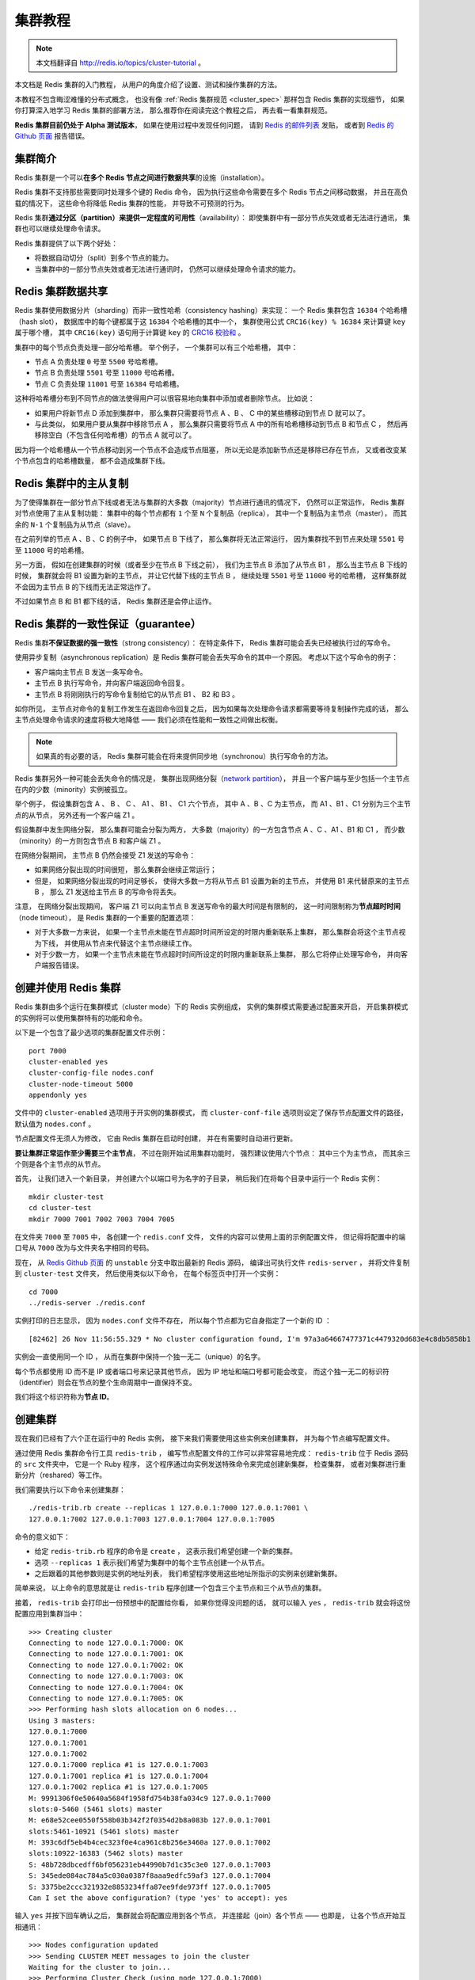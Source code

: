 .. _cluster_tutorial:

集群教程
=============

.. note::

    本文档翻译自 http://redis.io/topics/cluster-tutorial 。

本文档是 Redis 集群的入门教程，
从用户的角度介绍了设置、测试和操作集群的方法。

本教程不包含晦涩难懂的分布式概念，
也没有像 :ref:`Redis 集群规范 <cluster_spec>` 那样包含 Redis 集群的实现细节，
如果你打算深入地学习 Redis 集群的部署方法，
那么推荐你在阅读完这个教程之后，
再去看一看集群规范。

**Redis 集群目前仍处于 Alpha 测试版本**\ ，
如果在使用过程中发现任何问题，
请到 `Redis 的邮件列表 <https://groups.google.com/forum/?fromgroups#!forum/redis-db>`_ 发贴，
或者到 `Redis 的 Github 页面 <https://github.com/antirez/redis>`_ 报告错误。


集群简介
-------------------

Redis 集群是一个可以\ **在多个 Redis 节点之间进行数据共享**\ 的设施（installation）。

Redis 集群不支持那些需要同时处理多个键的 Redis 命令，
因为执行这些命令需要在多个 Redis 节点之间移动数据，
并且在高负载的情况下，
这些命令将降低 Redis 集群的性能，
并导致不可预测的行为。

Redis 集群\ **通过分区（partition）来提供一定程度的可用性**\ （availability）：
即使集群中有一部分节点失效或者无法进行通讯，
集群也可以继续处理命令请求。

Redis 集群提供了以下两个好处：

- 将数据自动切分（split）到多个节点的能力。

- 当集群中的一部分节点失效或者无法进行通讯时，
  仍然可以继续处理命令请求的能力。


Redis 集群数据共享
---------------------

Redis 集群使用数据分片（sharding）而非一致性哈希（consistency hashing）来实现：
一个 Redis 集群包含 ``16384`` 个哈希槽（hash slot），
数据库中的每个键都属于这 ``16384`` 个哈希槽的其中一个，
集群使用公式 ``CRC16(key) % 16384`` 来计算键 ``key`` 属于哪个槽，
其中 ``CRC16(key)`` 语句用于计算键 ``key`` 的 `CRC16 校验和 <http://zh.wikipedia.org/wiki/%E5%BE%AA%E7%92%B0%E5%86%97%E9%A4%98%E6%A0%A1%E9%A9%97>`_ 。

集群中的每个节点负责处理一部分哈希槽。
举个例子，
一个集群可以有三个哈希槽，
其中：

- 节点 A 负责处理 ``0`` 号至 ``5500`` 号哈希槽。

- 节点 B 负责处理 ``5501`` 号至 ``11000`` 号哈希槽。

- 节点 C 负责处理 ``11001`` 号至 ``16384`` 号哈希槽。

这种将哈希槽分布到不同节点的做法使得用户可以很容易地向集群中添加或者删除节点。
比如说：

- 如果用户将新节点 D 添加到集群中，
  那么集群只需要将节点 A 、B 、 C 中的某些槽移动到节点 D 就可以了。

- 与此类似，
  如果用户要从集群中移除节点 A ，
  那么集群只需要将节点 A 中的所有哈希槽移动到节点 B 和节点 C ，
  然后再移除空白（不包含任何哈希槽）的节点 A 就可以了。

因为将一个哈希槽从一个节点移动到另一个节点不会造成节点阻塞，
所以无论是添加新节点还是移除已存在节点，
又或者改变某个节点包含的哈希槽数量，
都不会造成集群下线。


Redis 集群中的主从复制
------------------------------

为了使得集群在一部分节点下线或者无法与集群的大多数（majority）节点进行通讯的情况下，
仍然可以正常运作，
Redis 集群对节点使用了主从复制功能：
集群中的每个节点都有 ``1`` 个至 ``N`` 个复制品（replica），
其中一个复制品为主节点（master），
而其余的 ``N-1`` 个复制品为从节点（slave）。

在之前列举的节点 A 、B 、C 的例子中，
如果节点 B 下线了，
那么集群将无法正常运行，
因为集群找不到节点来处理 ``5501`` 号至 ``11000`` 号的哈希槽。

另一方面，
假如在创建集群的时候（或者至少在节点 B 下线之前），
我们为主节点 B 添加了从节点 B1 ，
那么当主节点 B 下线的时候，
集群就会将 B1 设置为新的主节点，
并让它代替下线的主节点 B ，
继续处理 ``5501`` 号至 ``11000`` 号的哈希槽，
这样集群就不会因为主节点 B 的下线而无法正常运作了。

不过如果节点 B 和 B1 都下线的话，
Redis 集群还是会停止运作。


Redis 集群的一致性保证（guarantee）
---------------------------------------

Redis 集群\ **不保证数据的强一致性**\ （strong consistency）：
在特定条件下，
Redis 集群可能会丢失已经被执行过的写命令。

使用异步复制（asynchronous replication）是 Redis 集群可能会丢失写命令的其中一个原因。
考虑以下这个写命令的例子：

- 客户端向主节点 B 发送一条写命令。

- 主节点 B 执行写命令，并向客户端返回命令回复。

- 主节点 B 将刚刚执行的写命令复制给它的从节点 B1 、 B2 和 B3 。

如你所见，
主节点对命令的复制工作发生在返回命令回复之后，
因为如果每次处理命令请求都需要等待复制操作完成的话，
那么主节点处理命令请求的速度将极大地降低 ——
我们必须在性能和一致性之间做出权衡。

..  这里的比喻似乎不太准确，而且不影响中心思想，忽略不译。
    This is very similar 
    to what happens 
    with most databases 
    that are configured to flush data to disk every second,
    so it is a scenario you are already able to reason about 
    because of past experiences 
    with traditional database systems 
    not involving distributed systems.

    Similarly you can improve consistency 
    by forcing the database to flush data on disk 
    before replying to the client,
    but this usually results into prohibitively low performances.

.. note::

    如果真的有必要的话，
    Redis 集群可能会在将来提供同步地（synchronou）执行写命令的方法。

Redis 集群另外一种可能会丢失命令的情况是，
集群出现网络分裂（\ `network partition <http://en.wikipedia.org/wiki/Network_partition>`_\ ），
并且一个客户端与至少包括一个主节点在内的少数（minority）实例被孤立。

举个例子，
假设集群包含 A 、 B 、 C 、 A1 、 B1 、 C1 六个节点，
其中 A 、B 、C 为主节点，
而 A1 、B1 、C1 分别为三个主节点的从节点，
另外还有一个客户端 Z1 。

假设集群中发生网络分裂，
那么集群可能会分裂为两方，
大多数（majority）的一方包含节点 A 、C 、A1 、B1 和 C1 ，
而少数（minority）的一方则包含节点 B 和客户端 Z1 。

在网络分裂期间，
主节点 B 仍然会接受 Z1 发送的写命令：

- 如果网络分裂出现的时间很短，
  那么集群会继续正常运行；

- 但是，
  如果网络分裂出现的时间足够长，
  使得大多数一方将从节点 B1 设置为新的主节点，
  并使用 B1 来代替原来的主节点 B ，
  那么 Z1 发送给主节点 B 的写命令将丢失。

注意，
在网络分裂出现期间，
客户端 Z1 可以向主节点 B 发送写命令的最大时间是有限制的，
这一时间限制称为\ **节点超时时间**\ （node timeout），
是 Redis 集群的一个重要的配置选项：

- 对于大多数一方来说，
  如果一个主节点未能在节点超时时间所设定的时限内重新联系上集群，
  那么集群会将这个主节点视为下线，
  并使用从节点来代替这个主节点继续工作。

- 对于少数一方，
  如果一个主节点未能在节点超时时间所设定的时限内重新联系上集群，
  那么它将停止处理写命令，
  并向客户端报告错误。


创建并使用 Redis 集群
-----------------------------------------

Redis 集群由多个运行在集群模式（cluster mode）下的 Redis 实例组成，
实例的集群模式需要通过配置来开启，
开启集群模式的实例将可以使用集群特有的功能和命令。

以下是一个包含了最少选项的集群配置文件示例：

::

    port 7000
    cluster-enabled yes
    cluster-config-file nodes.conf
    cluster-node-timeout 5000
    appendonly yes

文件中的 ``cluster-enabled`` 选项用于开实例的集群模式，
而 ``cluster-conf-file`` 选项则设定了保存节点配置文件的路径，
默认值为 ``nodes.conf`` 。

节点配置文件无须人为修改，
它由 Redis 集群在启动时创建，
并在有需要时自动进行更新。

**要让集群正常运作至少需要三个主节点**\ ，
不过在刚开始试用集群功能时，
强烈建议使用六个节点：
其中三个为主节点，
而其余三个则是各个主节点的从节点。

首先，
让我们进入一个新目录，
并创建六个以端口号为名字的子目录，
稍后我们在将每个目录中运行一个 Redis 实例：

::

    mkdir cluster-test
    cd cluster-test
    mkdir 7000 7001 7002 7003 7004 7005

在文件夹 ``7000`` 至 ``7005`` 中，
各创建一个 ``redis.conf`` 文件，
文件的内容可以使用上面的示例配置文件，
但记得将配置中的端口号从 ``7000`` 改为与文件夹名字相同的号码。

现在，
从 `Redis Github 页面 <https://github.com/antirez/redis>`_ 的 ``unstable`` 分支中取出最新的 Redis 源码，
编译出可执行文件 ``redis-server`` ，
并将文件复制到 ``cluster-test`` 文件夹，
然后使用类似以下命令，
在每个标签页中打开一个实例：

::

    cd 7000
    ../redis-server ./redis.conf

实例打印的日志显示，
因为 ``nodes.conf`` 文件不存在，
所以每个节点都为它自身指定了一个新的 ID ：

::

    [82462] 26 Nov 11:56:55.329 * No cluster configuration found, I'm 97a3a64667477371c4479320d683e4c8db5858b1

实例会一直使用同一个 ID ，
从而在集群中保持一个独一无二（unique）的名字。

每个节点都使用 ID 而不是 IP 或者端口号来记录其他节点，
因为 IP 地址和端口号都可能会改变，
而这个独一无二的标识符（identifier）则会在节点的整个生命周期中一直保持不变。

我们将这个标识符称为\ **节点 ID**\ 。


创建集群
----------------------------

现在我们已经有了六个正在运行中的 Redis 实例，
接下来我们需要使用这些实例来创建集群，
并为每个节点编写配置文件。

通过使用 Redis 集群命令行工具 ``redis-trib`` ，
编写节点配置文件的工作可以非常容易地完成：
``redis-trib`` 位于 Redis 源码的 ``src`` 文件夹中，
它是一个 Ruby 程序，
这个程序通过向实例发送特殊命令来完成创建新集群，
检查集群，
或者对集群进行重新分片（reshared）等工作。

我们需要执行以下命令来创建集群：

::

    ./redis-trib.rb create --replicas 1 127.0.0.1:7000 127.0.0.1:7001 \
    127.0.0.1:7002 127.0.0.1:7003 127.0.0.1:7004 127.0.0.1:7005

命令的意义如下：

- 给定 ``redis-trib.rb`` 程序的命令是 ``create`` ，
  这表示我们希望创建一个新的集群。

- 选项 ``--replicas 1`` 表示我们希望为集群中的每个主节点创建一个从节点。

- 之后跟着的其他参数则是实例的地址列表，
  我们希望程序使用这些地址所指示的实例来创建新集群。

简单来说，
以上命令的意思就是让 ``redis-trib`` 程序创建一个包含三个主节点和三个从节点的集群。

接着，
``redis-trib`` 会打印出一份预想中的配置给你看，
如果你觉得没问题的话，
就可以输入 ``yes`` ，
``redis-trib`` 就会将这份配置应用到集群当中：

::

    >>> Creating cluster
    Connecting to node 127.0.0.1:7000: OK
    Connecting to node 127.0.0.1:7001: OK
    Connecting to node 127.0.0.1:7002: OK
    Connecting to node 127.0.0.1:7003: OK
    Connecting to node 127.0.0.1:7004: OK
    Connecting to node 127.0.0.1:7005: OK
    >>> Performing hash slots allocation on 6 nodes...
    Using 3 masters:
    127.0.0.1:7000
    127.0.0.1:7001
    127.0.0.1:7002
    127.0.0.1:7000 replica #1 is 127.0.0.1:7003
    127.0.0.1:7001 replica #1 is 127.0.0.1:7004
    127.0.0.1:7002 replica #1 is 127.0.0.1:7005
    M: 9991306f0e50640a5684f1958fd754b38fa034c9 127.0.0.1:7000
    slots:0-5460 (5461 slots) master
    M: e68e52cee0550f558b03b342f2f0354d2b8a083b 127.0.0.1:7001
    slots:5461-10921 (5461 slots) master
    M: 393c6df5eb4b4cec323f0e4ca961c8b256e3460a 127.0.0.1:7002
    slots:10922-16383 (5462 slots) master
    S: 48b728dbcedff6bf056231eb44990b7d1c35c3e0 127.0.0.1:7003
    S: 345ede084ac784a5c030a0387f8aaa9edfc59af3 127.0.0.1:7004
    S: 3375be2ccc321932e8853234ffa87ee9fde973ff 127.0.0.1:7005
    Can I set the above configuration? (type 'yes' to accept): yes

输入 ``yes`` 并按下回车确认之后，
集群就会将配置应用到各个节点，
并连接起（join）各个节点 ——
也即是，
让各个节点开始互相通讯：

::

    >>> Nodes configuration updated
    >>> Sending CLUSTER MEET messages to join the cluster
    Waiting for the cluster to join...
    >>> Performing Cluster Check (using node 127.0.0.1:7000)
    M: 9991306f0e50640a5684f1958fd754b38fa034c9 127.0.0.1:7000
    slots:0-5460 (5461 slots) master
    M: e68e52cee0550f558b03b342f2f0354d2b8a083b 127.0.0.1:7001
    slots:5461-10921 (5461 slots) master
    M: 393c6df5eb4b4cec323f0e4ca961c8b256e3460a 127.0.0.1:7002
    slots:10922-16383 (5462 slots) master
    M: 48b728dbcedff6bf056231eb44990b7d1c35c3e0 127.0.0.1:7003
    slots: (0 slots) master
    M: 345ede084ac784a5c030a0387f8aaa9edfc59af3 127.0.0.1:7004
    slots: (0 slots) master
    M: 3375be2ccc321932e8853234ffa87ee9fde973ff 127.0.0.1:7005
    slots: (0 slots) master
    [OK] All nodes agree about slots configuration.

如果一切正常的话，
``redis-trib`` 将输出以下信息：

::

    >>> Check for open slots...
    >>> Check slots coverage...
    [OK] All 16384 slots covered.

这表示集群中的 ``16384`` 个槽都有至少一个主节点在处理，
集群运作正常。


集群的客户端
----------------------------------

Redis 集群现阶段的一个问题是客户端实现很少。
以下是一些我知道的实现：

- ``redis-rb-cluster`` 是我（@antirez）编写的 Ruby 实现，
  用于作为其他实现的参考。
  该实现是对 ``redis-rb`` 的一个简单包装，
  高效地实现了与集群进行通讯所需的最少语义（semantic）。

- ``redis-py-cluster`` 看上去是 ``redis-rb-cluster`` 的一个 Python 版本，
  这个项目有一段时间没有更新了（最后一次提交是在六个月之前），
  不过可以将这个项目用作学习集群的起点。
  
- 流行的 Predis 曾经对早期的 Redis 集群有过一定的支持，
  但我不确定它对集群的支持是否完整，
  也不清楚它是否和最新版本的 Redis 集群兼容
  （因为新版的 Redis 集群将槽的数量从 4k 改为 16k 了）。

- Redis ``unstable`` 分支中的 ``redis-cli`` 程序实现了非常基本的集群支持，
  可以使用命令 ``redis-cli -c`` 来启动。

测试 Redis 集群比较简单的办法就是使用 ``redis-rb-cluster`` 或者 ``redis-cli`` ，
接下来我们将使用 ``redis-cli`` 为例来进行演示：

::

    $ redis-cli -c -p 7000
    redis 127.0.0.1:7000> set foo bar
    -> Redirected to slot [12182] located at 127.0.0.1:7002
    OK

    redis 127.0.0.1:7002> set hello world
    -> Redirected to slot [866] located at 127.0.0.1:7000
    OK

    redis 127.0.0.1:7000> get foo
    -> Redirected to slot [12182] located at 127.0.0.1:7002
    "bar"

    redis 127.0.0.1:7000> get hello
    -> Redirected to slot [866] located at 127.0.0.1:7000
    "world"

``redis-cli`` 对集群的支持是非常基本的，
所以它总是依靠 Redis 集群节点来将它转向（redirect）至正确的节点。

一个真正的（serious）集群客户端应该做得比这更好：
它应该用缓存记录起哈希槽与节点地址之间的映射（map），
从而直接将命令发送到正确的节点上面。

这种映射只会在集群的配置出现某些修改时变化，
比如说，
在一次故障转移（failover）之后，
或者系统管理员通过添加节点或移除节点来修改了集群的布局（layout）之后，
诸如此类。


使用 ``redis-rb-cluster`` 编写一个示例应用
--------------------------------------------------

在展示如何使用集群进行故障转移、重新分片等操作之前，
我们需要创建一个示例应用，
了解一些与 Redis 集群客户端进行交互的基本方法。

在运行示例应用的过程中，
我们会尝试让节点进入失效状态，
又或者开始一次重新分片，
以此来观察 Redis 集群在真实世界运行时的表现，
并且为了让这个示例尽可能地有用，
我们会让这个应用向集群进行写操作。

本节将通过两个示例应用来展示 ``redis-rb-cluster`` 的基本用法，
以下是本节的第一个示例应用，
它是一个名为 `example.rb <https://github.com/antirez/redis-rb-cluster/blob/master/cluster.rb>`_ 的文件，
包含在\ `redis-rb-cluster 项目里面 <https://github.com/antirez/redis-rb-cluster>`_\ ：

.. code-block:: ruby
    :linenos:

    require './cluster'

    startup_nodes = [
        {:host => "127.0.0.1", :port => 7000},
        {:host => "127.0.0.1", :port => 7001}
    ]
    rc = RedisCluster.new(startup_nodes,32,:timeout => 0.1)

    last = false

    while not last
        begin
            last = rc.get("__last__")
            last = 0 if !last
        rescue => e
            puts "error #{e.to_s}"
            sleep 1
        end
    end

    ((last.to_i+1)..1000000000).each{|x|
        begin
            rc.set("foo#{x}",x)
            puts rc.get("foo#{x}")
            rc.set("__last__",x)
        rescue => e
            puts "error #{e.to_s}"
        end
        sleep 0.1
    }

这个应用所做的工作非常简单：
它不断地以 ``foo<number>`` 为键，
``number`` 为值，
使用 :ref:`SET` 命令向数据库设置键值对。

如果我们执行这个应用的话，
应用将按顺序执行以下命令：

- ``SET foo0 0``

- ``SET foo1 1``

- ``SET foo2 2``

- 诸如此类。。。

代码中的每个集群操作都使用一个 ``begin`` 和 ``rescue`` 代码块（block）包裹着，
因为我们希望在代码出错时，
将错误打印到终端上面，
而不希望应用因为异常（exception）而退出。

代码的\ **第七行**\ 是代码中第一个有趣的地方，
它创建了一个 Redis 集群对象，
其中创建对象所使用的参数及其意义如下：

- 第一个参数是记录了启动节点的 ``startup_nodes`` 列表，
  列表中包含了两个集群节点的地址。

- 第二个参数指定了对于集群中的各个不同的节点，
  Redis 集群对象可以获得（take）的最大连接数
  （maximum number of connections this object is allowed to take）。

- 第三个参数 ``timeout`` 指定了一个命令在执行多久之后，
  才会被看作是执行失败。

记住，
启动列表中并不需要包含所有集群节点的地址，
但这些地址中至少要有一个是有效的（reachable）：
一旦 ``redis-rb-cluster`` 成功连接上集群中的某个节点时，
集群节点列表就会被自动更新，
任何真正的（serious）的集群客户端都应该这样做。

现在，
程序创建的 Redis 集群对象实例被保存到 ``rc`` 变量里面，
我们可以将这个对象当作普通 Redis 对象实例来使用。

在\ **十一至十九行**\ ，
我们先尝试阅读计数器中的值，
如果计数器不存在的话，
我们才将计数器初始化为 ``0`` ：
通过将计数值保存到 Redis 的计数器里面，
我们可以在示例重启之后，
仍然继续之前的执行过程，
而不必每次重启之后都从 ``foo0`` 开始重新设置键值对。

为了让程序在集群下线的情况下，
仍然不断地尝试读取计数器的值，
我们将读取操作包含在了一个 ``while`` 循环里面，
一般的应用程序并不需要如此小心。

**二十一至三十行**\ 是程序的主循环，
这个循环负责设置键值对，
并在设置出错时打印错误信息。

程序在主循环的末尾添加了一个 ``sleep`` 调用，
让写操作的执行速度变慢，
帮助执行示例的人更容易看清程序的输出。

..  省略了翻译其中的 In you tests ...
    In your tests you can remove the sleep 
    if you want to write to the cluster as fast as possible 
    (relatively to the fact that 
    this is a busy loop without real parallelism of course,
    so you'll get the usually 10k ops/second 
    in the best of the conditions).

执行 ``example.rb`` 程序将产生以下输出：

::

    ruby ./example.rb
    1
    2
    3
    4
    5
    6
    7
    8
    9
    ...

这个程序并不是十分有趣，
稍后我们就会看到一个更有趣的集群应用示例，
不过在此之前，
让我们先使用这个示例来演示集群的重新分片操作。


对集群进行重新分片
---------------------------

现在，
让我们来试试对集群进行重新分片操作。

在执行重新分片的过程中，
请让你的 ``example.rb`` 程序处于运行状态，
这样你就会看到，
重新分片并不会对正在运行的集群程序产生任何影响，
你也可以考虑将 ``example.rb`` 中的 ``sleep`` 调用删掉，
从而让重新分片操作在近乎真实的写负载下执行。

重新分片操作基本上就是将某些节点上的哈希槽移动到另外一些节点上面，
和创建集群一样，
重新分片也可以使用 ``redis-trib`` 程序来执行。

执行以下命令可以开始一次重新分片操作：

::

    $ ./redis-trib.rb reshard 127.0.0.1:7000

你只需要指定集群中其中一个节点的地址，
``redis-trib`` 就会自动找到集群中的其他节点。

目前 ``redis-trib`` 只能在管理员的协助下完成重新分片的工作，
要让 ``redis-trib`` 自动将哈希槽从一个节点移动到另一个节点，
目前来说还做不到
（不过实现这个功能并不难）。

执行 ``redis-trib`` 的第一步就是设定你打算移动的哈希槽的数量：

::

    $ ./redis-trib.rb reshard 127.0.0.1:7000
    Connecting to node 127.0.0.1:7000: OK
    Connecting to node 127.0.0.1:7002: OK
    Connecting to node 127.0.0.1:7005: OK
    Connecting to node 127.0.0.1:7001: OK
    Connecting to node 127.0.0.1:7003: OK
    Connecting to node 127.0.0.1:7004: OK
    >>> Performing Cluster Check (using node 127.0.0.1:7000)
    M: 9991306f0e50640a5684f1958fd754b38fa034c9 127.0.0.1:7000
    slots:0-5460 (5461 slots) master
    M: 393c6df5eb4b4cec323f0e4ca961c8b256e3460a 127.0.0.1:7002
    slots:10922-16383 (5462 slots) master
    S: 3375be2ccc321932e8853234ffa87ee9fde973ff 127.0.0.1:7005
    slots: (0 slots) slave
    M: e68e52cee0550f558b03b342f2f0354d2b8a083b 127.0.0.1:7001
    slots:5461-10921 (5461 slots) master
    S: 48b728dbcedff6bf056231eb44990b7d1c35c3e0 127.0.0.1:7003
    slots: (0 slots) slave
    S: 345ede084ac784a5c030a0387f8aaa9edfc59af3 127.0.0.1:7004
    slots: (0 slots) slave
    [OK] All nodes agree about slots configuration.
    >>> Check for open slots...
    >>> Check slots coverage...
    [OK] All 16384 slots covered.
    How many slots do you want to move (from 1 to 16384)? 1000

我们将打算移动的槽数量设置为 ``1000`` 个，
如果 ``example.rb`` 程序一直运行着的话，
现在 ``1000`` 个槽里面应该有不少键了。

除了移动的哈希槽数量之外，
``redis-trib`` 还需要知道重新分片的目标（target node），
也即是，
负责接收这 ``1000`` 个哈希槽的节点。

指定目标需要使用节点的 ID ，
而不是 IP 地址和端口。
比如说，
我们打算使用集群的第一个主节点来作为目标，
它的 IP 地址和端口是 ``127.0.0.1:7000`` ，
而节点 ID 则是 ``9991306f0e50640a5684f1958fd754b38fa034c9`` ，
那么我们应该向 ``redis-trib`` 提供节点的 ID ：

::

    $ ./redis-trib.rb reshard 127.0.0.1:7000
    ...
    What is the receiving node ID? 9991306f0e50640a5684f1958fd754b38fa034c9

.. note::

    ``redis-trib`` 会打印出集群中所有节点的 ID ，
    并且我们也可以通过执行以下命令来获得节点的运行 ID ：

    ::

        $ ./redis-cli -p 7000 cluster nodes | grep myself
        9991306f0e50640a5684f1958fd754b38fa034c9 :0 myself,master - 0 0 0 connected 0-5460

接着，
``redis-trib`` 会向你询问重新分片的源节点（source node），
也即是，
要从哪个节点中取出 ``1000`` 个哈希槽，
并将这些槽移动到目标节点上面。

如果我们不打算从特定的节点上取出指定数量的哈希槽，
那么可以向 ``redis-trib`` 输入 ``all`` ，
这样的话，
集群中的所有主节点都会成为源节点，
``redis-trib`` 将从各个源节点中各取出一部分哈希槽，
凑够 ``1000`` 个，
然后移动到目标节点上面：

::

    $ ./redis-trib.rb reshard 127.0.0.1:7000
    ...
    Please enter all the source node IDs.
    Type 'all' to use all the nodes as source nodes for the hash slots.
    Type 'done' once you entered all the source nodes IDs.
    Source node #1:all

输入 ``all`` 并按下回车之后，
``redis-trib`` 将打印出哈希槽的移动计划，
如果你觉得没问题的话，
就可以输入 ``yes`` 并再次按下回车：

::

    $ ./redis-trib.rb reshard 127.0.0.1:7000
    ...
    Moving slot 11421 from 393c6df5eb4b4cec323f0e4ca961c8b256e3460a
    Moving slot 11422 from 393c6df5eb4b4cec323f0e4ca961c8b256e3460a
    Moving slot 5461 from e68e52cee0550f558b03b342f2f0354d2b8a083b
    Moving slot 5469 from e68e52cee0550f558b03b342f2f0354d2b8a083b
    ...
    Moving slot 5959 from e68e52cee0550f558b03b342f2f0354d2b8a083b
    Do you want to proceed with the proposed reshard plan (yes/no)? yes

输入 ``yes`` 并使用按下回车之后，
``redis-trib`` 就会正式开始执行重新分片操作，
将指定的哈希槽从源节点一个个地移动到目标节点上面：

::

    $ ./redis-trib.rb reshard 127.0.0.1:7000
    ...
    Moving slot 5934 from 127.0.0.1:7001 to 127.0.0.1:7000: 
    Moving slot 5935 from 127.0.0.1:7001 to 127.0.0.1:7000: 
    Moving slot 5936 from 127.0.0.1:7001 to 127.0.0.1:7000: 
    Moving slot 5937 from 127.0.0.1:7001 to 127.0.0.1:7000: 
    ...
    Moving slot 5959 from 127.0.0.1:7001 to 127.0.0.1:7000: 

在重新分片的过程中，
``example.rb`` 应该可以继续正常运行，
不会出现任何问题。

在重新分片操作执行完毕之后，
可以使用以下命令来检查集群是否正常：

::

    $ ./redis-trib.rb check 127.0.0.1:7000
    Connecting to node 127.0.0.1:7000: OK
    Connecting to node 127.0.0.1:7002: OK
    Connecting to node 127.0.0.1:7005: OK
    Connecting to node 127.0.0.1:7001: OK
    Connecting to node 127.0.0.1:7003: OK
    Connecting to node 127.0.0.1:7004: OK
    >>> Performing Cluster Check (using node 127.0.0.1:7000)
    M: 9991306f0e50640a5684f1958fd754b38fa034c9 127.0.0.1:7000
    slots:0-5959,10922-11422 (6461 slots) master
    M: 393c6df5eb4b4cec323f0e4ca961c8b256e3460a 127.0.0.1:7002
    slots:11423-16383 (4961 slots) master
    S: 3375be2ccc321932e8853234ffa87ee9fde973ff 127.0.0.1:7005
    slots: (0 slots) slave
    M: e68e52cee0550f558b03b342f2f0354d2b8a083b 127.0.0.1:7001
    slots:5960-10921 (4962 slots) master
    S: 48b728dbcedff6bf056231eb44990b7d1c35c3e0 127.0.0.1:7003
    slots: (0 slots) slave
    S: 345ede084ac784a5c030a0387f8aaa9edfc59af3 127.0.0.1:7004
    slots: (0 slots) slave
    [OK] All nodes agree about slots configuration.
    >>> Check for open slots...
    >>> Check slots coverage...
    [OK] All 16384 slots covered.

根据检查结果显示，
集群运作正常。

需要注意的就是，
在三个主节点中，
节点 ``127.0.0.1:7000`` 包含了 ``6461`` 个哈希槽，
而节点 ``127.0.0.1:7001`` 和节点 ``127.0.0.1:7002`` 都只包含了 ``4961`` 个哈希槽，
因为后两者都将自己的 ``500`` 个哈希槽移动到了节点 ``127.0.0.1:7000`` 。


一个更有趣的示例应用
---------------------------------------------

我们在前面使用的示例程序 ``example.rb`` 并不是十分有趣，
因为它只是不断地对集群进行写入，
但并不检查写入结果是否正确。
比如说，
集群可能会错误地将 ``example.rb`` 发送的所有 :ref:`SET` 命令都改成了 ``SET foo 42`` ，
但因为 ``example.rb`` 并不检查写入后的值，
所以它不会意识到集群实际上写入的值是错误的。

因为这个原因，
`redis-rb-cluster 项目 <https://github.com/antirez/redis-rb-cluster>`_\ 包含了一个名为 `consistency-test.rb <https://github.com/antirez/redis-rb-cluster/blob/master/consistency-test.rb>`_ 的示例应用，
这个应用比起 ``example.rb`` 有趣得多：
它创建了多个计数器（默认为 ``1000`` 个），
并通过发送 :ref:`INCR` 命令来增加这些计数器的值。

在增加计数器值的同时，
``consistency-test.rb`` 还执行以下操作：

- 每次使用 :ref:`INCR` 命令更新一个计数器时，
  应用会记录下计数器执行 :ref:`INCR` 命令之后应该有的值。
  举个例子，
  如果计数器的起始值为 ``0`` ，
  而这次是程序第 ``50`` 次向它发送 :ref:`INCR` 命令，
  那么计数器的值应该是 ``50`` 。

- 在每次发送 :ref:`INCR` 命令之前，
  程序会随机从集群中读取一个计数器的值，
  并将它与自己记录的值进行对比，
  看两个值是否相同。

换句话说，
这个程序是一个一致性检查器（consistency checker）：
如果集群在执行 :ref:`INCR` 命令的过程中，
丢失了某条 :ref:`INCR` 命令，
又或者多执行了某条客户端没有确认到的 :ref:`INCR` 命令，
那么检查器将察觉到这一点 ——
在前一种情况中，
``consistency-test.rb`` 记录的计数器值将比集群记录的计数器值要大；
而在后一种情况中，
``consistency-test.rb`` 记录的计数器值将比集群记录的计数器值要小。

运行 ``consistency-test`` 程序将产生类似以下的输出：

::

    $ ruby consistency-test.rb
    925 R (0 err) | 925 W (0 err) |
    5030 R (0 err) | 5030 W (0 err) |
    9261 R (0 err) | 9261 W (0 err) |
    13517 R (0 err) | 13517 W (0 err) |
    17780 R (0 err) | 17780 W (0 err) |
    22025 R (0 err) | 22025 W (0 err) |
    25818 R (0 err) | 25818 W (0 err) |

每行输出都打印了程序执行的读取次数和写入次数，
以及执行操作的过程中因为集群不可用而产生的错误数。

如果程序察觉了不一致的情况出现，
它将在输出行的末尾显式不一致的详细情况。

比如说，
如果我们在 ``consistency-test.rb`` 运行的过程中，
手动修改某个计数器的值：

::

    $ redis 127.0.0.1:7000> set key_217 0
    OK

那么 ``consistency-test.rb`` 将向我们报告不一致情况：

::

    (in the other tab I see...)

    94774 R (0 err) | 94774 W (0 err) |
    98821 R (0 err) | 98821 W (0 err) |
    102886 R (0 err) | 102886 W (0 err) | 114 lost |
    107046 R (0 err) | 107046 W (0 err) | 114 lost |

在我们修改计数器值的时候，
计数器的正确值是 ``114`` （执行了 ``114`` 次 :ref:`INCR` 命令），
因为我们将计数器的值设成了 ``0`` ，
所以 ``consistency-test.rb`` 会向我们报告说丢失了 ``114`` 个 :ref:`INCR` 命令。

因为这个示例程序具有一致性检查功能，
所以我们用它来测试 Redis 集群的故障转移操作。


故障转移测试
------------------------

.. note::

    在执行本节操作的过程中，
    请一直运行 ``consistency-test`` 程序。

要触发一次故障转移，
最简单的办法就是令集群中的某个主节点进入下线状态。

首先用以下命令列出集群中的所有主节点：

::

    $ redis-cli -p 7000 cluster nodes | grep master
    3e3a6cb0d9a9a87168e266b0a0b24026c0aae3f0 127.0.0.1:7001 master - 0 1385482984082 0 connected 5960-10921
    2938205e12de373867bf38f1ca29d31d0ddb3e46 127.0.0.1:7002 master - 0 1385482983582 0 connected 11423-16383
    97a3a64667477371c4479320d683e4c8db5858b1 :0 myself,master - 0 0 0 connected 0-5959 10922-11422

通过命令输出，
我们知道端口号为 ``7000`` 、 ``7001`` 和 ``7002`` 的节点都是主节点，
然后我们可以通过向端口号为 ``7002`` 的主节点发送 :ref:`DEBUG_SEGFAULT` 命令，
让这个主节点崩溃：

::

    $ redis-cli -p 7002 debug segfault
    Error: Server closed the connection

现在，
切换到运行着 ``consistency-test`` 的标签页，
可以看到，
``consistency-test`` 在 ``7002`` 下线之后的一段时间里将产生大量的错误警告信息：

::

    18849 R (0 err) | 18849 W (0 err) |
    23151 R (0 err) | 23151 W (0 err) |
    27302 R (0 err) | 27302 W (0 err) |

    ... many error warnings here ...

    29659 R (578 err) | 29660 W (577 err) |
    33749 R (578 err) | 33750 W (577 err) |
    37918 R (578 err) | 37919 W (577 err) |
    42077 R (578 err) | 42078 W (577 err) |

..
    As you can see 
    during the failover 
    the system was not able to accept 578 reads and 577 writes,
    however 
    no inconsistency was created in the database.

从 ``consistency-test`` 的这段输出可以看到，
集群在执行故障转移期间，
总共丢失了 ``578`` 个读命令和 ``577`` 个写命令，
但是并没有产生任何数据不一致。

这听上去可能有点奇怪，
因为在教程的开头我们提到过，
Redis 使用的是异步复制，
在执行故障转移期间，
集群可能会丢失写命令。

但是在实际上，
丢失命令的情况并不常见，
因为 Redis 几乎是同时执行将命令回复发送给客户端，
以及将命令复制给从节点这两个操作，
所以实际上造成命令丢失的时间窗口是非常小的。

不过，
尽管出现的几率不高，
但丢失命令的情况还是有可能会出现的，
所以我们对 Redis 集群不能提供强一致性的这一描述仍然是正确的。

现在，
让我们使用 ``cluster nodes`` 命令，
查看集群在执行故障转移操作之后，
主从节点的布局情况：

::

    $ redis-cli -p 7000 cluster nodes
    3fc783611028b1707fd65345e763befb36454d73 127.0.0.1:7004 slave 3e3a6cb0d9a9a87168e266b0a0b24026c0aae3f0 0 1385503418521 0 connected
    a211e242fc6b22a9427fed61285e85892fa04e08 127.0.0.1:7003 slave 97a3a64667477371c4479320d683e4c8db5858b1 0 1385503419023 0 connected
    97a3a64667477371c4479320d683e4c8db5858b1 :0 myself,master - 0 0 0 connected 0-5959 10922-11422
    3c3a0c74aae0b56170ccb03a76b60cfe7dc1912e 127.0.0.1:7005 master - 0 1385503419023 3 connected 11423-16383
    3e3a6cb0d9a9a87168e266b0a0b24026c0aae3f0 127.0.0.1:7001 master - 0 1385503417005 0 connected 5960-10921
    2938205e12de373867bf38f1ca29d31d0ddb3e46 127.0.0.1:7002 slave 3c3a0c74aae0b56170ccb03a76b60cfe7dc1912e 0 1385503418016 3 connected

我重启了之前下线的 ``127.0.0.1:7002`` 节点，
该节点已经从原来的主节点变成了从节点，
而现在集群中的三个主节点分别是 ``127.0.0.1:7000`` 、 ``127.0.0.1:7001`` 和 ``127.0.0.1:7005`` ，
其中 ``127.0.0.1:7005`` 就是因为 ``127.0.0.1:7002`` 下线而变成主节点的。

``cluster nodes`` 命令的输出有点儿复杂，
它的每一行都是由以下信息组成的：

- 节点 ID ：例如 ``3fc783611028b1707fd65345e763befb36454d73`` 。

- ``ip:port`` ：节点的 IP 地址和端口号，
  例如 ``127.0.0.1:7000`` ，
  其中 ``:0`` 表示的是客户端当前连接的 IP 地址和端口号。

- ``flags`` ：节点的角色（例如 ``master`` 、 ``slave`` 、 ``myself`` ）以及状态（例如 ``fail`` ，等等）。

- 如果节点是一个从节点的话，
  那么跟在 ``flags`` 之后的将是主节点的节点 ID ：
  例如 ``127.0.0.1:7002`` 的主节点的节点 ID 就是 ``3c3a0c74aae0b56170ccb03a76b60cfe7dc1912e`` 。

- 集群最近一次向节点发送 :ref:`PING` 命令之后，
  过去了多长时间还没接到回复。

- 节点最近一次返回 ``PONG`` 回复的时间。

- 节点的配置纪元（configuration epoch）：详细信息请参考 :ref:`cluster_spec` 。

- 本节点的网络连接情况：例如 ``connected`` 。

- 节点目前包含的槽：例如 ``127.0.0.1:7001`` 目前包含号码为 ``5960`` 至 ``10921`` 的哈希槽。


添加新节点到集群
---------------------

根据新添加节点的种类，
我们需要用两种方法来将新节点添加到集群里面：

- 如果要添加的新节点是一个主节点，
  那么我们需要创建一个空节点（empty node），
  然后将某些哈希桶移动到这个空节点里面。

- 另一方面，
  如果要添加的新节点是一个从节点，
  那么我们需要将这个新节点设置为集群中某个节点的复制品（replica）。

本节将对以上两种情况进行介绍，
首先介绍主节点的添加方法，
然后再介绍从节点的添加方法。

无论添加的是那种节点，
第一步要做的总是添加一个空节点。

我们可以继续使用之前启动 ``127.0.0.1:7000`` 、 ``127.0.0.1:7001`` 等节点的方法，
创建一个端口号为 ``7006`` 的新节点，
使用的配置文件也和之前一样，
只是记得要将配置中的端口号改为 ``7000`` 。

以下是启动端口号为 ``7006`` 的新节点的详细步骤：

1. 在终端里创建一个新的标签页。

2. 进入 ``cluster-test`` 文件夹。

3. 创建并进入 ``7006`` 文件夹。

4. 将 ``redis.conf`` 文件复制到 ``7006`` 文件夹里面，然后将配置中的端口号选项改为 ``7006`` 。

5. 使用命令 ``../../redis-server redis.conf`` 启动节点。

如果一切正常，
那么节点应该会正确地启动。

接下来，
执行以下命令，
将这个新节点添加到集群里面：

::

    ./redis-trib.rb addnode 127.0.0.1:7006 127.0.0.1:7000

命令中的 ``addnode`` 表示我们要让 ``redis-trib`` 将一个节点添加到集群里面，
``addnode`` 之后跟着的是新节点的 IP 地址和端口号，
再之后跟着的是集群中任意一个已存在节点的 IP 地址和端口号，
这里我们使用的是 ``127.0.0.1:7000`` 。

..  太底层，似乎和作者的高层抽象的描述不符，暂时不译

    In practical terms 
    redis-trib here did very little to help us,
    it just sent a CLUSTER MEET message to the node,
    something that is also possible to accomplish manually.

    However 
    redis-trib also checks the state of the cluster before to operate,
    that is an advantage,
    and will be improved more and more in the future 
    in order to also be able to rollback changes when needed 
    or to help the user to fix a messed up cluster when there are issues.

通过 ``cluster nodes`` 命令，
我们可以确认新节点 ``127.0.0.1:7006`` 已经被添加到集群里面了：

::

    redis 127.0.0.1:7006> cluster nodes
    3e3a6cb0d9a9a87168e266b0a0b24026c0aae3f0 127.0.0.1:7001 master - 0 1385543178575 0 connected 5960-10921
    3fc783611028b1707fd65345e763befb36454d73 127.0.0.1:7004 slave 3e3a6cb0d9a9a87168e266b0a0b24026c0aae3f0 0 1385543179583 0 connected
    f093c80dde814da99c5cf72a7dd01590792b783b :0 myself,master - 0 0 0 connected
    2938205e12de373867bf38f1ca29d31d0ddb3e46 127.0.0.1:7002 slave 3c3a0c74aae0b56170ccb03a76b60cfe7dc1912e 0 1385543178072 3 connected
    a211e242fc6b22a9427fed61285e85892fa04e08 127.0.0.1:7003 slave 97a3a64667477371c4479320d683e4c8db5858b1 0 1385543178575 0 connected
    97a3a64667477371c4479320d683e4c8db5858b1 127.0.0.1:7000 master - 0 1385543179080 0 connected 0-5959 10922-11422
    3c3a0c74aae0b56170ccb03a76b60cfe7dc1912e 127.0.0.1:7005 master - 0 1385543177568 3 connected 11423-16383

新节点现在已经连接上了集群，
成为集群的一份子，
并且可以对客户端的命令请求进行转向了，
但是和其他主节点相比，
新节点还有两点区别：

- 新节点没有包含任何数据，
  因为它没有包含任何哈希桶。

- 尽管新节点没有包含任何哈希桶，
  但它仍然是一个主节点，
  所以在集群需要将某个从节点升级为新的主节点时，
  这个新节点不会被选中。

接下来，
只要使用 ``redis-trib`` 程序，
将集群中的某些哈希桶移动到新节点里面，
新节点就会成为真正的主节点了。

因为使用 ``redis-trib`` 移动哈希桶的方法在前面已经介绍过，
所以这里就不再重复介绍了。

现在，
让我们来看看，
将一个新节点转变为某个主节点的复制品（也即是从节点）的方法。

举个例子，
如果我们打算让新节点成为 ``127.0.0.1:7005`` 的从节点，
那么我们只要用客户端连接上新节点，
然后执行以下命令就可以了：

::

    redis 127.0.0.1:7006> cluster replicate 3c3a0c74aae0b56170ccb03a76b60cfe7dc1912e

其中命令提供的 ``3c3a0c74aae0b56170ccb03a76b60cfe7dc1912e`` 就是主节点 ``127.0.0.1:7005`` 的节点 ID 。

执行 ``cluster replicate`` 命令之后，
我们可以使用以下命令来确认 ``127.0.0.1:7006`` 已经成为了 ID 为 ``3c3a0c74aae0b56170ccb03a76b60cfe7dc1912e`` 的节点的从节点：

::

    $ redis-cli -p 7000 cluster nodes | grep slave | grep 3c3a0c74aae0b56170ccb03a76b60cfe7dc1912e
    f093c80dde814da99c5cf72a7dd01590792b783b 127.0.0.1:7006 slave 3c3a0c74aae0b56170ccb03a76b60cfe7dc1912e 0 1385543617702 3 connected
    2938205e12de373867bf38f1ca29d31d0ddb3e46 127.0.0.1:7002 slave 3c3a0c74aae0b56170ccb03a76b60cfe7dc1912e 0 1385543617198 3 connected

``3c3a0c...`` 现在有两个从节点，
一个从节点的端口号为 ``7002`` ，
而另一个从节点的端口号为 ``7006`` 。


移除一个节点
--------------------

未完待续。
